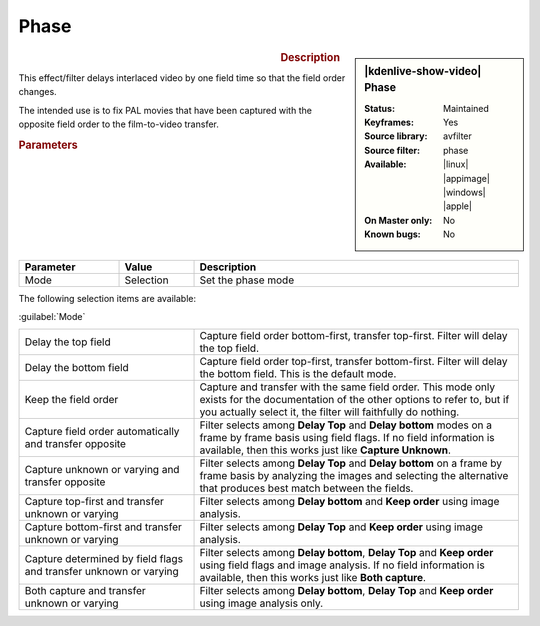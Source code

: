 .. meta::

   :description: Kdenlive Video Effects - Phase
   :keywords: KDE, Kdenlive, video editor, help, learn, easy, effects, filter, video effects, image adjustment, phase

.. metadata-placeholder

   :authors: - Bernd Jordan (https://discuss.kde.org/u/berndmj)

   :license: Creative Commons License SA 4.0


Phase
=====

.. figure:: /images/effects_and_compositions/kdenlive2304_effects-phase.webp
   :width: 365px
   :figwidth: 365px
   :align: left
   :alt: kdenlive2304_effects-phase

.. sidebar:: |kdenlive-show-video| Phase

   :**Status**:
      Maintained
   :**Keyframes**:
      Yes
   :**Source library**:
      avfilter
   :**Source filter**:
      phase
   :**Available**:
      |linux| |appimage| |windows| |apple|
   :**On Master only**:
      No
   :**Known bugs**:
      No

.. rst-class:: clear-both


.. rubric:: Description

This effect/filter delays interlaced video by one field time so that the field order changes.

The intended use is to fix PAL movies that have been captured with the opposite field order to the film-to-video transfer.


.. rubric:: Parameters

.. list-table::
   :header-rows: 1
   :width: 100%
   :widths: 20 15 65
   :class: table-wrap

   * - Parameter
     - Value
     - Description
   * - Mode
     - Selection
     - Set the phase mode

The following selection items are available:

:guilabel:`Mode`

.. list-table::
   :width: 100%
   :widths: 35 65
   :class: table-wrap

   * - Delay the top field
     - Capture field order bottom-first, transfer top-first. Filter will delay the top field.
   * - Delay the bottom field
     - Capture field order top-first, transfer bottom-first. Filter will delay the bottom field. This is the default mode.
   * - Keep the field order
     - Capture and transfer with the same field order. This mode only exists for the documentation of the other options to refer to, but if you actually select it, the filter will faithfully do nothing.
   * - Capture field order automatically and transfer opposite
     - Filter selects among **Delay Top** and **Delay bottom** modes on a frame by frame basis using field flags. If no field information is available, then this works just like **Capture Unknown**.
   * - Capture unknown or varying and transfer opposite
     - Filter selects among **Delay Top** and **Delay bottom** on a frame by frame basis by analyzing the images and selecting the alternative that produces best match between the fields.
   * - Capture top-first and transfer unknown or varying
     - Filter selects among **Delay bottom** and **Keep order** using image analysis.
   * - Capture bottom-first and transfer unknown or varying
     - Filter selects among **Delay Top** and **Keep order** using image analysis.
   * - Capture determined by field flags and transfer unknown or varying
     - Filter selects among **Delay bottom**, **Delay Top** and **Keep order** using field flags and image analysis. If no field information is available, then this works just like **Both capture**.
   * - Both capture and transfer unknown or varying
     - Filter selects among **Delay bottom**, **Delay Top** and **Keep order** using image analysis only.


.. +++++++++++++++++++++++++++++++++++++++++++++++++++++++++++++++++++++++++++++
   Icons used here (remove comment indent to enable them for this document)
   
   .. |linux| image:: /images/icons/linux.png
   :width: 14px
   :alt: Linux
   :class: no-scaled-link

   .. |appimage| image:: /images/icons/kdenlive-appimage_3.svg
   :width: 14px
   :alt: appimage
   :class: no-scaled-link

   .. |windows| image:: /images/icons/windows.png
   :width: 14px
   :alt: Windows
   :class: no-scaled-link

   .. |apple| image:: /images/icons/apple.png
   :width: 14px
   :alt: MacOS
   :class: no-scaled-link